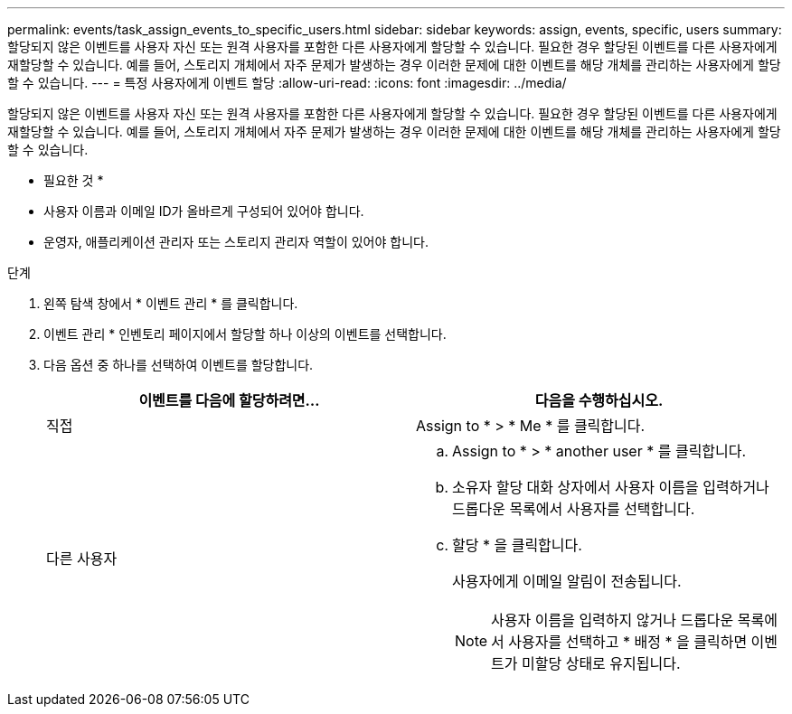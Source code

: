 ---
permalink: events/task_assign_events_to_specific_users.html 
sidebar: sidebar 
keywords: assign, events, specific, users 
summary: 할당되지 않은 이벤트를 사용자 자신 또는 원격 사용자를 포함한 다른 사용자에게 할당할 수 있습니다. 필요한 경우 할당된 이벤트를 다른 사용자에게 재할당할 수 있습니다. 예를 들어, 스토리지 개체에서 자주 문제가 발생하는 경우 이러한 문제에 대한 이벤트를 해당 개체를 관리하는 사용자에게 할당할 수 있습니다. 
---
= 특정 사용자에게 이벤트 할당
:allow-uri-read: 
:icons: font
:imagesdir: ../media/


[role="lead"]
할당되지 않은 이벤트를 사용자 자신 또는 원격 사용자를 포함한 다른 사용자에게 할당할 수 있습니다. 필요한 경우 할당된 이벤트를 다른 사용자에게 재할당할 수 있습니다. 예를 들어, 스토리지 개체에서 자주 문제가 발생하는 경우 이러한 문제에 대한 이벤트를 해당 개체를 관리하는 사용자에게 할당할 수 있습니다.

* 필요한 것 *

* 사용자 이름과 이메일 ID가 올바르게 구성되어 있어야 합니다.
* 운영자, 애플리케이션 관리자 또는 스토리지 관리자 역할이 있어야 합니다.


.단계
. 왼쪽 탐색 창에서 * 이벤트 관리 * 를 클릭합니다.
. 이벤트 관리 * 인벤토리 페이지에서 할당할 하나 이상의 이벤트를 선택합니다.
. 다음 옵션 중 하나를 선택하여 이벤트를 할당합니다.
+
|===
| 이벤트를 다음에 할당하려면... | 다음을 수행하십시오. 


 a| 
직접
 a| 
Assign to * > * Me * 를 클릭합니다.



 a| 
다른 사용자
 a| 
.. Assign to * > * another user * 를 클릭합니다.
.. 소유자 할당 대화 상자에서 사용자 이름을 입력하거나 드롭다운 목록에서 사용자를 선택합니다.
.. 할당 * 을 클릭합니다.
+
사용자에게 이메일 알림이 전송됩니다.

+
[NOTE]
====
사용자 이름을 입력하지 않거나 드롭다운 목록에서 사용자를 선택하고 * 배정 * 을 클릭하면 이벤트가 미할당 상태로 유지됩니다.

====


|===

